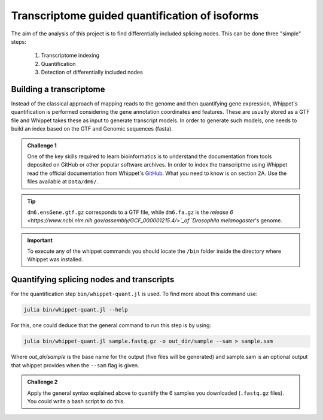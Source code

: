 .. indexing_and_quantifying

===============================================
Transcriptome guided quantification of isoforms
===============================================

The aim of the analysis of this project is to find differentially included splicing nodes. This can be done three "simple" steps:

    1. Transcriptome indexing 
    2. Quantification
    3. Detection of differentially included nodes


Building a transcriptome
======================== 

Instead of the classical approach of mapping reads to the genome and then quantifying gene expression, Whippet's quantification is performed considering the gene annotation coordinates and features. These are usually stored as a GTF file and Whippet takes these as input to generate transcript models. In order to generate such models, one needs to build an index based on the GTF and Genomic sequences (fasta).


.. admonition:: Challenge 1

    One of the key skills required to learn bioinformatics is to understand the documentation from tools deposited on GitHub or other popular software archives. In order to index the transcriptme using Whippet read the official documentation from Whippet's `GitHub <https://github.com/timbitz/Whippet.jl>`_. What you need to know is on section 2A. Use the files available at ``Data/dm6/``.


.. tip:: ``dm6.ensGene.gtf.gz`` corresponds to a GTF file, while ``dm6.fa.gz`` is the `release 6 <https://www.ncbi.nlm.nih.gov/assembly/GCF_000001215.4/>`_of  `Drosophila melanogaster`'s genome.

.. important:: To execute any of the whippet commands you should locate the ``/bin`` folder inside the directory where Whippet was installed.

  

Quantifying splicing nodes and transcripts
==========================================

For the quantification step ``bin/whippet-quant.jl`` is used. To find more about this command use:

.. code-block:: bash

    julia bin/whippet-quant.jl --help


For this, one could deduce that the general command to run this step is by using:

.. code-block:: bash

    julia bin/whippet-quant.jl sample.fastq.gz -o out_dir/sample --sam > sample.sam


Where `out_dir/sample` is the base name for the output (five files will be generated) and sample.sam is an optional output that whippet provides when the ``--sam`` flag is given.

.. admonition:: Challenge 2

    Apply the general syntax explained above to quantify the 6 samples you downloaded (``.fastq.gz`` files). You could write a bash script to do this.
